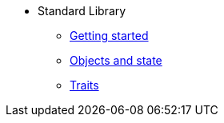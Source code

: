 * Standard Library
** xref:intro.adoc[Getting started]
** xref:scenery.adoc[Objects and state]
** xref:traits.adoc[Traits]
